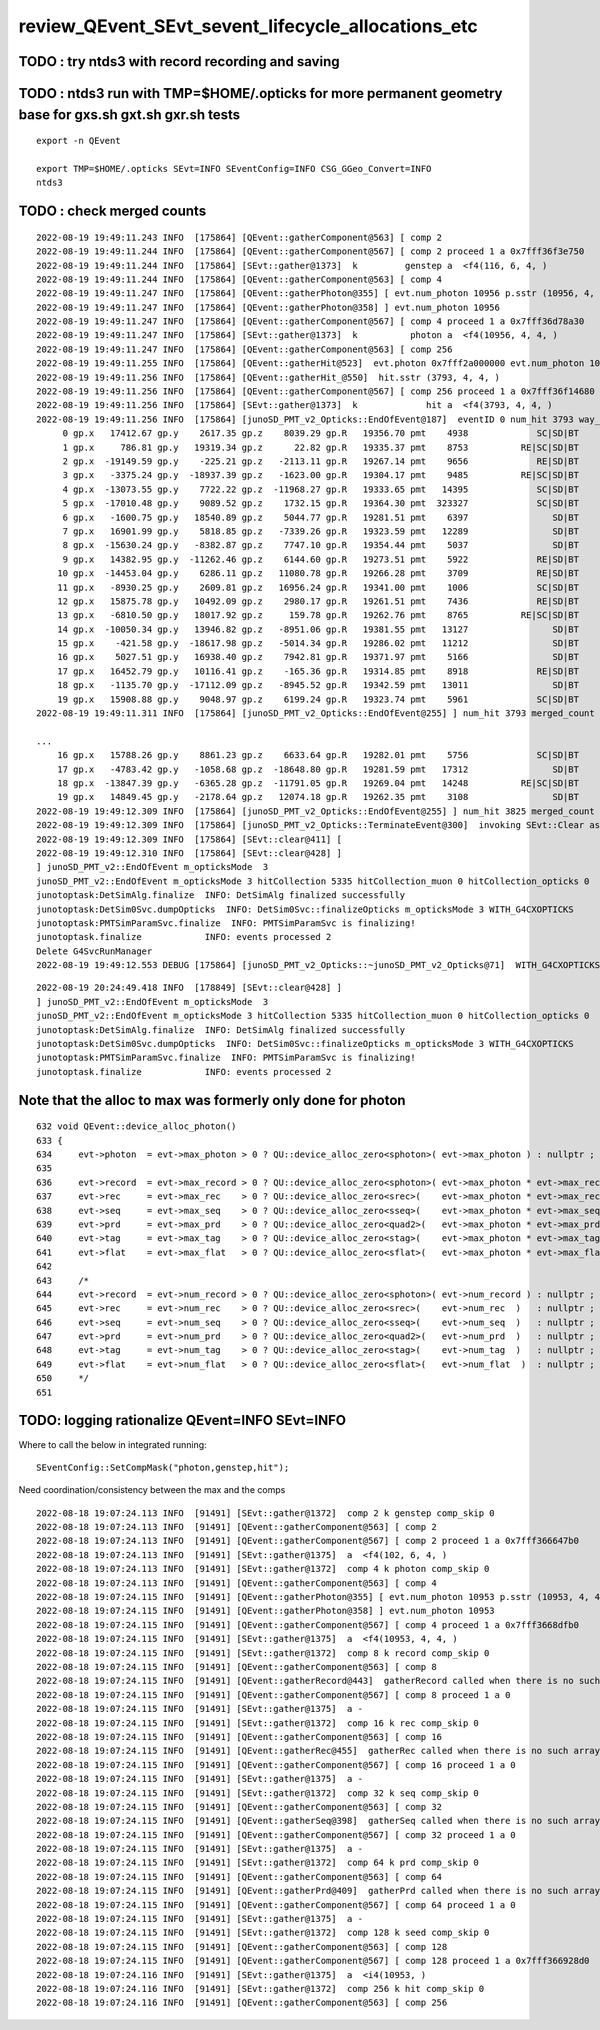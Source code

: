 review_QEvent_SEvt_sevent_lifecycle_allocations_etc
=======================================================


TODO : try ntds3 with record recording and saving
------------------------------------------------------



TODO : ntds3 run with TMP=$HOME/.opticks for more permanent geometry base for gxs.sh gxt.sh gxr.sh tests
-----------------------------------------------------------------------------------------------------------

::

    export -n QEvent

    export TMP=$HOME/.opticks SEvt=INFO SEventConfig=INFO CSG_GGeo_Convert=INFO
    ntds3


TODO : check merged counts
----------------------------

::

    2022-08-19 19:49:11.243 INFO  [175864] [QEvent::gatherComponent@563] [ comp 2
    2022-08-19 19:49:11.244 INFO  [175864] [QEvent::gatherComponent@567] [ comp 2 proceed 1 a 0x7fff36f3e750
    2022-08-19 19:49:11.244 INFO  [175864] [SEvt::gather@1373]  k         genstep a  <f4(116, 6, 4, )
    2022-08-19 19:49:11.244 INFO  [175864] [QEvent::gatherComponent@563] [ comp 4
    2022-08-19 19:49:11.247 INFO  [175864] [QEvent::gatherPhoton@355] [ evt.num_photon 10956 p.sstr (10956, 4, 4, ) evt.photon 0x7fff2a000000
    2022-08-19 19:49:11.247 INFO  [175864] [QEvent::gatherPhoton@358] ] evt.num_photon 10956
    2022-08-19 19:49:11.247 INFO  [175864] [QEvent::gatherComponent@567] [ comp 4 proceed 1 a 0x7fff36d78a30
    2022-08-19 19:49:11.247 INFO  [175864] [SEvt::gather@1373]  k          photon a  <f4(10956, 4, 4, )
    2022-08-19 19:49:11.247 INFO  [175864] [QEvent::gatherComponent@563] [ comp 256
    2022-08-19 19:49:11.255 INFO  [175864] [QEvent::gatherHit@523]  evt.photon 0x7fff2a000000 evt.num_photon 10956 evt.num_hit 3793 selector.hitmask 64 SEventConfig::HitMask 64 SEventConfig::HitMaskLabel SD
    2022-08-19 19:49:11.256 INFO  [175864] [QEvent::gatherHit_@550]  hit.sstr (3793, 4, 4, )
    2022-08-19 19:49:11.256 INFO  [175864] [QEvent::gatherComponent@567] [ comp 256 proceed 1 a 0x7fff36f14680
    2022-08-19 19:49:11.256 INFO  [175864] [SEvt::gather@1373]  k             hit a  <f4(3793, 4, 4, )
    2022-08-19 19:49:11.256 INFO  [175864] [junoSD_PMT_v2_Opticks::EndOfEvent@187]  eventID 0 num_hit 3793 way_enabled 0
         0 gp.x   17412.67 gp.y    2617.35 gp.z    8039.29 gp.R   19356.70 pmt    4938             SC|SD|BT
         1 gp.x     786.81 gp.y   19319.34 gp.z      22.82 gp.R   19335.37 pmt    8753          RE|SC|SD|BT
         2 gp.x  -19149.59 gp.y    -225.21 gp.z   -2113.11 gp.R   19267.14 pmt    9656             RE|SD|BT
         3 gp.x   -3375.24 gp.y  -18937.39 gp.z   -1623.00 gp.R   19304.17 pmt    9485          RE|SC|SD|BT
         4 gp.x  -13073.55 gp.y    7722.22 gp.z  -11968.27 gp.R   19333.65 pmt   14395             SC|SD|BT
         5 gp.x  -17010.48 gp.y    9089.52 gp.z    1732.15 gp.R   19364.30 pmt  323327             SC|SD|BT
         6 gp.x   -1600.75 gp.y   18540.89 gp.z    5044.77 gp.R   19281.51 pmt    6397                SD|BT
         7 gp.x   16901.99 gp.y    5818.85 gp.z   -7339.26 gp.R   19323.59 pmt   12289                SD|BT
         8 gp.x  -15630.24 gp.y   -8382.87 gp.z    7747.10 gp.R   19354.44 pmt    5037                SD|BT
         9 gp.x   14382.95 gp.y  -11262.46 gp.z    6144.60 gp.R   19273.51 pmt    5922             RE|SD|BT
        10 gp.x  -14453.04 gp.y    6286.11 gp.z   11080.78 gp.R   19266.28 pmt    3709             RE|SD|BT
        11 gp.x   -8930.25 gp.y    2609.81 gp.z   16956.24 gp.R   19341.00 pmt    1006             SC|SD|BT
        12 gp.x   15875.78 gp.y   10492.09 gp.z    2980.17 gp.R   19261.51 pmt    7436             RE|SD|BT
        13 gp.x   -6810.50 gp.y   18017.92 gp.z     159.78 gp.R   19262.76 pmt    8765          RE|SC|SD|BT
        14 gp.x  -10050.34 gp.y   13946.82 gp.z   -8951.06 gp.R   19381.55 pmt   13127                SD|BT
        15 gp.x    -421.58 gp.y  -18617.98 gp.z   -5014.34 gp.R   19286.02 pmt   11212                SD|BT
        16 gp.x    5027.51 gp.y   16938.40 gp.z    7942.81 gp.R   19371.97 pmt    5166                SD|BT
        17 gp.x   16452.79 gp.y   10116.41 gp.z    -165.36 gp.R   19314.85 pmt    8918             RE|SD|BT
        18 gp.x   -1135.70 gp.y  -17112.09 gp.z   -8945.52 gp.R   19342.59 pmt   13011                SD|BT
        19 gp.x   15908.88 gp.y    9048.97 gp.z    6199.24 gp.R   19323.74 pmt    5961             SC|SD|BT
    2022-08-19 19:49:11.311 INFO  [175864] [junoSD_PMT_v2_Opticks::EndOfEvent@255] ] num_hit 3793 merged_count  0 m_merged_total 0 m_opticksMode 3

    ...
        16 gp.x   15788.26 gp.y    8861.23 gp.z    6633.64 gp.R   19282.01 pmt    5756             SC|SD|BT
        17 gp.x   -4783.42 gp.y   -1058.68 gp.z  -18648.80 gp.R   19281.59 pmt   17312                SD|BT
        18 gp.x  -13847.39 gp.y   -6365.28 gp.z  -11791.05 gp.R   19269.04 pmt   14248          RE|SC|SD|BT
        19 gp.x   14849.45 gp.y   -2178.64 gp.z   12074.18 gp.R   19262.35 pmt    3108                SD|BT
    2022-08-19 19:49:12.309 INFO  [175864] [junoSD_PMT_v2_Opticks::EndOfEvent@255] ] num_hit 3825 merged_count  0 m_merged_total 0 m_opticksMode 3
    2022-08-19 19:49:12.309 INFO  [175864] [junoSD_PMT_v2_Opticks::TerminateEvent@300]  invoking SEvt::Clear as no U4Recorder detected 
    2022-08-19 19:49:12.309 INFO  [175864] [SEvt::clear@411] [
    2022-08-19 19:49:12.310 INFO  [175864] [SEvt::clear@428] ]
    ] junoSD_PMT_v2::EndOfEvent m_opticksMode  3
    junoSD_PMT_v2::EndOfEvent m_opticksMode 3 hitCollection 5335 hitCollection_muon 0 hitCollection_opticks 0
    junotoptask:DetSimAlg.finalize  INFO: DetSimAlg finalized successfully
    junotoptask:DetSim0Svc.dumpOpticks  INFO: DetSim0Svc::finalizeOpticks m_opticksMode 3 WITH_G4CXOPTICKS 
    junotoptask:PMTSimParamSvc.finalize  INFO: PMTSimParamSvc is finalizing!
    junotoptask.finalize            INFO: events processed 2
    Delete G4SvcRunManager
    2022-08-19 19:49:12.553 DEBUG [175864] [junoSD_PMT_v2_Opticks::~junoSD_PMT_v2_Opticks@71]  WITH_G4CXOPTICKS  m_opticksMode 3 m_event_total 2 m_genstep_total 218 m_photon_total 21909 m_hit_total 7618 m_merged_total 0




::

    2022-08-19 20:24:49.418 INFO  [178849] [SEvt::clear@428] ]
    ] junoSD_PMT_v2::EndOfEvent m_opticksMode  3
    junoSD_PMT_v2::EndOfEvent m_opticksMode 3 hitCollection 5335 hitCollection_muon 0 hitCollection_opticks 0
    junotoptask:DetSimAlg.finalize  INFO: DetSimAlg finalized successfully
    junotoptask:DetSim0Svc.dumpOpticks  INFO: DetSim0Svc::finalizeOpticks m_opticksMode 3 WITH_G4CXOPTICKS 
    junotoptask:PMTSimParamSvc.finalize  INFO: PMTSimParamSvc is finalizing!
    junotoptask.finalize            INFO: events processed 2




Note that the alloc to max was formerly only done for photon
---------------------------------------------------------------

::

    632 void QEvent::device_alloc_photon()
    633 {   
    634     evt->photon  = evt->max_photon > 0 ? QU::device_alloc_zero<sphoton>( evt->max_photon ) : nullptr ;
    635     
    636     evt->record  = evt->max_record > 0 ? QU::device_alloc_zero<sphoton>( evt->max_photon * evt->max_record ) : nullptr ;
    637     evt->rec     = evt->max_rec    > 0 ? QU::device_alloc_zero<srec>(    evt->max_photon * evt->max_rec    ) : nullptr ;
    638     evt->seq     = evt->max_seq    > 0 ? QU::device_alloc_zero<sseq>(    evt->max_photon * evt->max_seq    ) : nullptr ;
    639     evt->prd     = evt->max_prd    > 0 ? QU::device_alloc_zero<quad2>(   evt->max_photon * evt->max_prd    ) : nullptr ;
    640     evt->tag     = evt->max_tag    > 0 ? QU::device_alloc_zero<stag>(    evt->max_photon * evt->max_tag    ) : nullptr ;
    641     evt->flat    = evt->max_flat   > 0 ? QU::device_alloc_zero<sflat>(   evt->max_photon * evt->max_flat   ) : nullptr ;
    642     
    643     /*
    644     evt->record  = evt->num_record > 0 ? QU::device_alloc_zero<sphoton>( evt->num_record ) : nullptr ; 
    645     evt->rec     = evt->num_rec    > 0 ? QU::device_alloc_zero<srec>(    evt->num_rec  )   : nullptr ; 
    646     evt->seq     = evt->num_seq    > 0 ? QU::device_alloc_zero<sseq>(    evt->num_seq  )   : nullptr ; 
    647     evt->prd     = evt->num_prd    > 0 ? QU::device_alloc_zero<quad2>(   evt->num_prd  )   : nullptr ; 
    648     evt->tag     = evt->num_tag    > 0 ? QU::device_alloc_zero<stag>(    evt->num_tag  )   : nullptr ; 
    649     evt->flat    = evt->num_flat   > 0 ? QU::device_alloc_zero<sflat>(   evt->num_flat  )  : nullptr ; 
    650     */
    651 



TODO: logging rationalize QEvent=INFO SEvt=INFO
-------------------------------------------------

Where to call the below in integrated running::

   SEventConfig::SetCompMask("photon,genstep,hit"); 


Need coordination/consistency between the max and the comps


::


    2022-08-18 19:07:24.113 INFO  [91491] [SEvt::gather@1372]  comp 2 k genstep comp_skip 0
    2022-08-18 19:07:24.113 INFO  [91491] [QEvent::gatherComponent@563] [ comp 2
    2022-08-18 19:07:24.113 INFO  [91491] [QEvent::gatherComponent@567] [ comp 2 proceed 1 a 0x7fff366647b0
    2022-08-18 19:07:24.113 INFO  [91491] [SEvt::gather@1375]  a  <f4(102, 6, 4, )
    2022-08-18 19:07:24.113 INFO  [91491] [SEvt::gather@1372]  comp 4 k photon comp_skip 0
    2022-08-18 19:07:24.113 INFO  [91491] [QEvent::gatherComponent@563] [ comp 4
    2022-08-18 19:07:24.115 INFO  [91491] [QEvent::gatherPhoton@355] [ evt.num_photon 10953 p.sstr (10953, 4, 4, ) evt.photon 0x7fff2a000000
    2022-08-18 19:07:24.115 INFO  [91491] [QEvent::gatherPhoton@358] ] evt.num_photon 10953
    2022-08-18 19:07:24.115 INFO  [91491] [QEvent::gatherComponent@567] [ comp 4 proceed 1 a 0x7fff3668dfb0
    2022-08-18 19:07:24.115 INFO  [91491] [SEvt::gather@1375]  a  <f4(10953, 4, 4, )
    2022-08-18 19:07:24.115 INFO  [91491] [SEvt::gather@1372]  comp 8 k record comp_skip 0
    2022-08-18 19:07:24.115 INFO  [91491] [QEvent::gatherComponent@563] [ comp 8
    2022-08-18 19:07:24.115 INFO  [91491] [QEvent::gatherRecord@443]  gatherRecord called when there is no such array, use SEventConfig::SetCompMask to avoid 
    2022-08-18 19:07:24.115 INFO  [91491] [QEvent::gatherComponent@567] [ comp 8 proceed 1 a 0
    2022-08-18 19:07:24.115 INFO  [91491] [SEvt::gather@1375]  a -
    2022-08-18 19:07:24.115 INFO  [91491] [SEvt::gather@1372]  comp 16 k rec comp_skip 0
    2022-08-18 19:07:24.115 INFO  [91491] [QEvent::gatherComponent@563] [ comp 16
    2022-08-18 19:07:24.115 INFO  [91491] [QEvent::gatherRec@455]  gatherRec called when there is no such array, use SEventConfig::SetCompMask to avoid 
    2022-08-18 19:07:24.115 INFO  [91491] [QEvent::gatherComponent@567] [ comp 16 proceed 1 a 0
    2022-08-18 19:07:24.115 INFO  [91491] [SEvt::gather@1375]  a -
    2022-08-18 19:07:24.115 INFO  [91491] [SEvt::gather@1372]  comp 32 k seq comp_skip 0
    2022-08-18 19:07:24.115 INFO  [91491] [QEvent::gatherComponent@563] [ comp 32
    2022-08-18 19:07:24.115 INFO  [91491] [QEvent::gatherSeq@398]  gatherSeq called when there is no such array, use SEventConfig::SetCompMask to avoid 
    2022-08-18 19:07:24.115 INFO  [91491] [QEvent::gatherComponent@567] [ comp 32 proceed 1 a 0
    2022-08-18 19:07:24.115 INFO  [91491] [SEvt::gather@1375]  a -
    2022-08-18 19:07:24.115 INFO  [91491] [SEvt::gather@1372]  comp 64 k prd comp_skip 0
    2022-08-18 19:07:24.115 INFO  [91491] [QEvent::gatherComponent@563] [ comp 64
    2022-08-18 19:07:24.115 INFO  [91491] [QEvent::gatherPrd@409]  gatherPrd called when there is no such array, use SEventConfig::SetCompMask to avoid 
    2022-08-18 19:07:24.115 INFO  [91491] [QEvent::gatherComponent@567] [ comp 64 proceed 1 a 0
    2022-08-18 19:07:24.115 INFO  [91491] [SEvt::gather@1375]  a -
    2022-08-18 19:07:24.115 INFO  [91491] [SEvt::gather@1372]  comp 128 k seed comp_skip 0
    2022-08-18 19:07:24.115 INFO  [91491] [QEvent::gatherComponent@563] [ comp 128
    2022-08-18 19:07:24.115 INFO  [91491] [QEvent::gatherComponent@567] [ comp 128 proceed 1 a 0x7fff366928d0
    2022-08-18 19:07:24.116 INFO  [91491] [SEvt::gather@1375]  a  <i4(10953, )
    2022-08-18 19:07:24.116 INFO  [91491] [SEvt::gather@1372]  comp 256 k hit comp_skip 0
    2022-08-18 19:07:24.116 INFO  [91491] [QEvent::gatherComponent@563] [ comp 256

